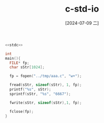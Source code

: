 :PROPERTIES:
:ID:       435b3ff5-668d-45eb-8cbb-286e35e0f491
:END:
#+title: c-std-io
#+date: [2024-07-09 二]
#+last_modified: [2024-07-09 二 18:49]




#+BEGIN_SRC C :noweb yes
<<stdc>>

int
main(){
  FILE* fp;
  char sStr[1024];
  
  fp = fopen("../tmp/aaa.c", "w+");
  
  fread(sStr, sizeof(sStr), 1, fp);
  printf("%s", sStr);
  sprintf(sStr, "%s", "6667");
  
  fwrite(sStr, sizeof(sStr),1, fp);

  fclose(fp);
}

#+END_SRC

#+RESULTS:

